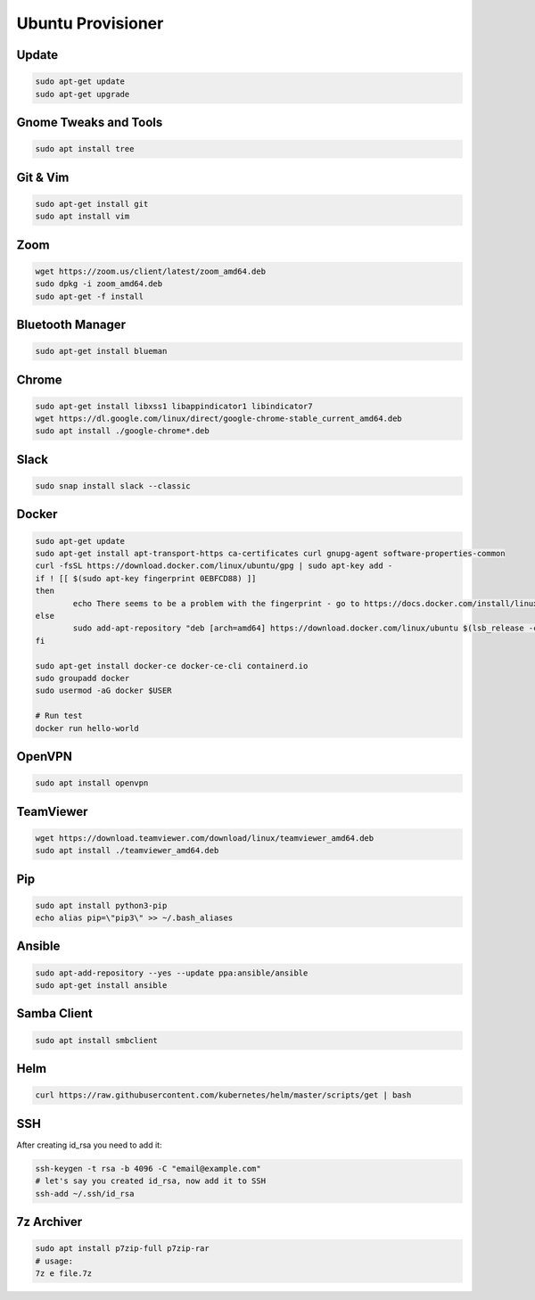 
Ubuntu Provisioner
==================


Update
------
.. code-block:: bash

    sudo apt-get update
    sudo apt-get upgrade

Gnome Tweaks and Tools
----------------------
.. code-block:: bash

    sudo apt install tree

Git & Vim
---------
.. code-block:: bash

    sudo apt-get install git
    sudo apt install vim

Zoom
----
.. code-block:: bash

    wget https://zoom.us/client/latest/zoom_amd64.deb
    sudo dpkg -i zoom_amd64.deb
    sudo apt-get -f install

Bluetooth Manager
-----------------
.. code-block:: bash

    sudo apt-get install blueman

Chrome
------
.. code-block:: bash

    sudo apt-get install libxss1 libappindicator1 libindicator7
    wget https://dl.google.com/linux/direct/google-chrome-stable_current_amd64.deb
    sudo apt install ./google-chrome*.deb

Slack
-----
.. code-block:: bash

    sudo snap install slack --classic

Docker
------
.. code-block:: bash

    sudo apt-get update
    sudo apt-get install apt-transport-https ca-certificates curl gnupg-agent software-properties-common
    curl -fsSL https://download.docker.com/linux/ubuntu/gpg | sudo apt-key add -
    if ! [[ $(sudo apt-key fingerprint 0EBFCD88) ]]
    then
            echo There seems to be a problem with the fingerprint - go to https://docs.docker.com/install/linux/docker-ce/ubuntu/
    else
            sudo add-apt-repository "deb [arch=amd64] https://download.docker.com/linux/ubuntu $(lsb_release -cs) stable"
    fi

    sudo apt-get install docker-ce docker-ce-cli containerd.io
    sudo groupadd docker
    sudo usermod -aG docker $USER

    # Run test
    docker run hello-world

OpenVPN
-------
.. code-block:: bash

    sudo apt install openvpn

TeamViewer
----------
.. code-block:: bash

    wget https://download.teamviewer.com/download/linux/teamviewer_amd64.deb
    sudo apt install ./teamviewer_amd64.deb

Pip
---
.. code-block:: bash

    sudo apt install python3-pip
    echo alias pip=\"pip3\" >> ~/.bash_aliases

Ansible
-------
.. code-block:: bash

    sudo apt-add-repository --yes --update ppa:ansible/ansible
    sudo apt-get install ansible

Samba Client
------------
.. code-block:: bash

    sudo apt install smbclient

Helm
----
.. code-block:: bash

    curl https://raw.githubusercontent.com/kubernetes/helm/master/scripts/get | bash

SSH
---
After creating id_rsa you need to add it:

.. code-block:: bash

    ssh-keygen -t rsa -b 4096 -C "email@example.com"
    # let's say you created id_rsa, now add it to SSH
    ssh-add ~/.ssh/id_rsa

7z Archiver
-----------
.. code-block:: bash

    sudo apt install p7zip-full p7zip-rar
    # usage:
    7z e file.7z
